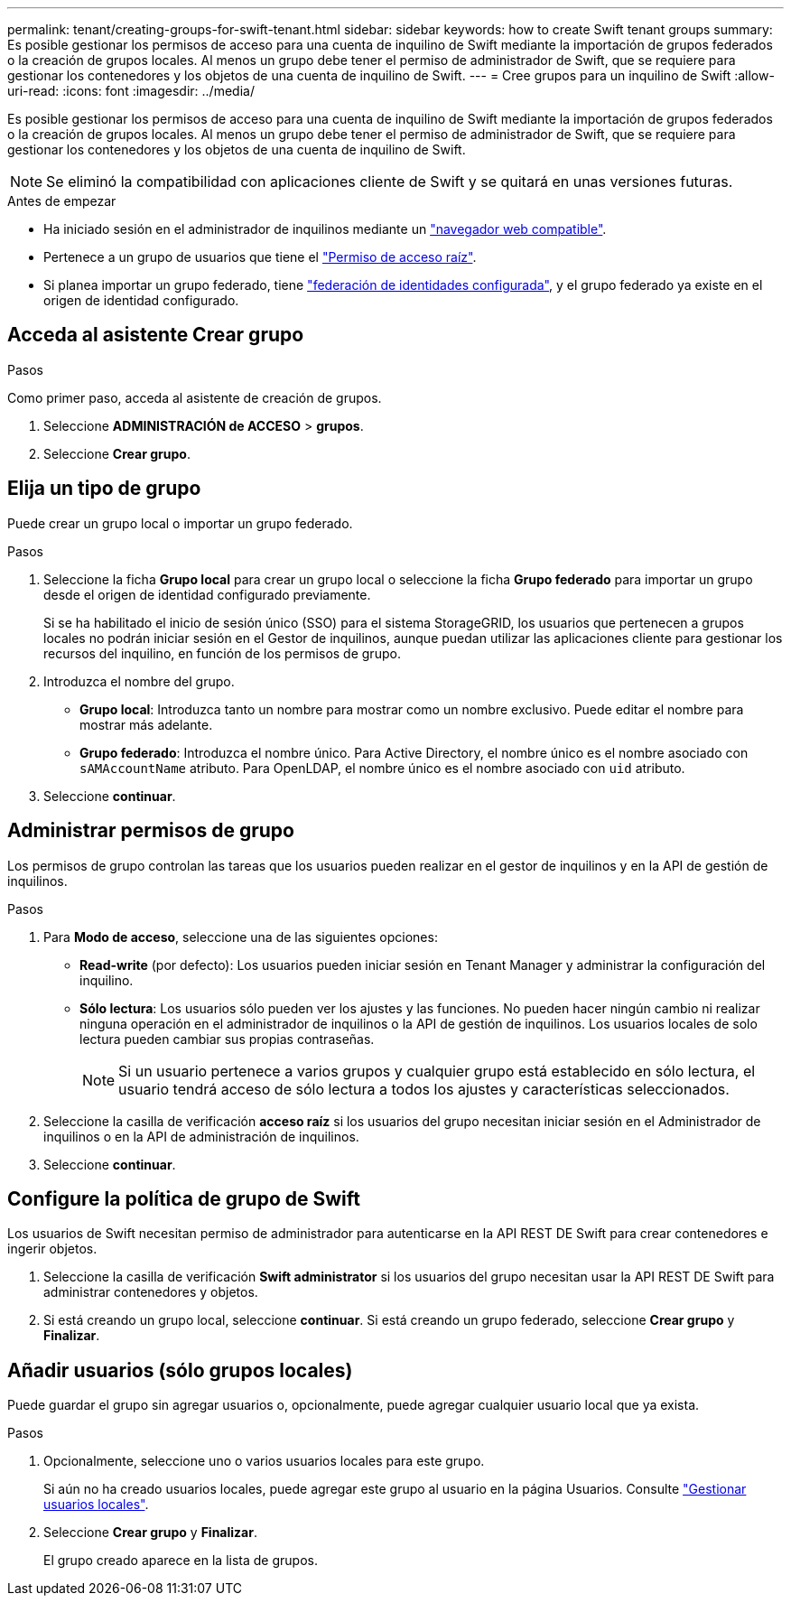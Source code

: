 ---
permalink: tenant/creating-groups-for-swift-tenant.html 
sidebar: sidebar 
keywords: how to create Swift tenant groups 
summary: Es posible gestionar los permisos de acceso para una cuenta de inquilino de Swift mediante la importación de grupos federados o la creación de grupos locales. Al menos un grupo debe tener el permiso de administrador de Swift, que se requiere para gestionar los contenedores y los objetos de una cuenta de inquilino de Swift. 
---
= Cree grupos para un inquilino de Swift
:allow-uri-read: 
:icons: font
:imagesdir: ../media/


[role="lead"]
Es posible gestionar los permisos de acceso para una cuenta de inquilino de Swift mediante la importación de grupos federados o la creación de grupos locales. Al menos un grupo debe tener el permiso de administrador de Swift, que se requiere para gestionar los contenedores y los objetos de una cuenta de inquilino de Swift.


NOTE: Se eliminó la compatibilidad con aplicaciones cliente de Swift y se quitará en unas versiones futuras.

.Antes de empezar
* Ha iniciado sesión en el administrador de inquilinos mediante un link:../admin/web-browser-requirements.html["navegador web compatible"].
* Pertenece a un grupo de usuarios que tiene el link:tenant-management-permissions.html["Permiso de acceso raíz"].
* Si planea importar un grupo federado, tiene link:using-identity-federation.html["federación de identidades configurada"], y el grupo federado ya existe en el origen de identidad configurado.




== Acceda al asistente Crear grupo

.Pasos
Como primer paso, acceda al asistente de creación de grupos.

. Seleccione *ADMINISTRACIÓN de ACCESO* > *grupos*.
. Seleccione *Crear grupo*.




== Elija un tipo de grupo

Puede crear un grupo local o importar un grupo federado.

.Pasos
. Seleccione la ficha *Grupo local* para crear un grupo local o seleccione la ficha *Grupo federado* para importar un grupo desde el origen de identidad configurado previamente.
+
Si se ha habilitado el inicio de sesión único (SSO) para el sistema StorageGRID, los usuarios que pertenecen a grupos locales no podrán iniciar sesión en el Gestor de inquilinos, aunque puedan utilizar las aplicaciones cliente para gestionar los recursos del inquilino, en función de los permisos de grupo.

. Introduzca el nombre del grupo.
+
** *Grupo local*: Introduzca tanto un nombre para mostrar como un nombre exclusivo. Puede editar el nombre para mostrar más adelante.
** *Grupo federado*: Introduzca el nombre único. Para Active Directory, el nombre único es el nombre asociado con `sAMAccountName` atributo. Para OpenLDAP, el nombre único es el nombre asociado con `uid` atributo.


. Seleccione *continuar*.




== Administrar permisos de grupo

Los permisos de grupo controlan las tareas que los usuarios pueden realizar en el gestor de inquilinos y en la API de gestión de inquilinos.

.Pasos
. Para *Modo de acceso*, seleccione una de las siguientes opciones:
+
** *Read-write* (por defecto): Los usuarios pueden iniciar sesión en Tenant Manager y administrar la configuración del inquilino.
** *Sólo lectura*: Los usuarios sólo pueden ver los ajustes y las funciones. No pueden hacer ningún cambio ni realizar ninguna operación en el administrador de inquilinos o la API de gestión de inquilinos. Los usuarios locales de solo lectura pueden cambiar sus propias contraseñas.
+

NOTE: Si un usuario pertenece a varios grupos y cualquier grupo está establecido en sólo lectura, el usuario tendrá acceso de sólo lectura a todos los ajustes y características seleccionados.



. Seleccione la casilla de verificación *acceso raíz* si los usuarios del grupo necesitan iniciar sesión en el Administrador de inquilinos o en la API de administración de inquilinos.
. Seleccione *continuar*.




== Configure la política de grupo de Swift

Los usuarios de Swift necesitan permiso de administrador para autenticarse en la API REST DE Swift para crear contenedores e ingerir objetos.

. Seleccione la casilla de verificación *Swift administrator* si los usuarios del grupo necesitan usar la API REST DE Swift para administrar contenedores y objetos.
. Si está creando un grupo local, seleccione *continuar*. Si está creando un grupo federado, seleccione *Crear grupo* y *Finalizar*.




== Añadir usuarios (sólo grupos locales)

Puede guardar el grupo sin agregar usuarios o, opcionalmente, puede agregar cualquier usuario local que ya exista.

.Pasos
. Opcionalmente, seleccione uno o varios usuarios locales para este grupo.
+
Si aún no ha creado usuarios locales, puede agregar este grupo al usuario en la página Usuarios. Consulte link:../tenant/managing-local-users.html["Gestionar usuarios locales"].

. Seleccione *Crear grupo* y *Finalizar*.
+
El grupo creado aparece en la lista de grupos.


